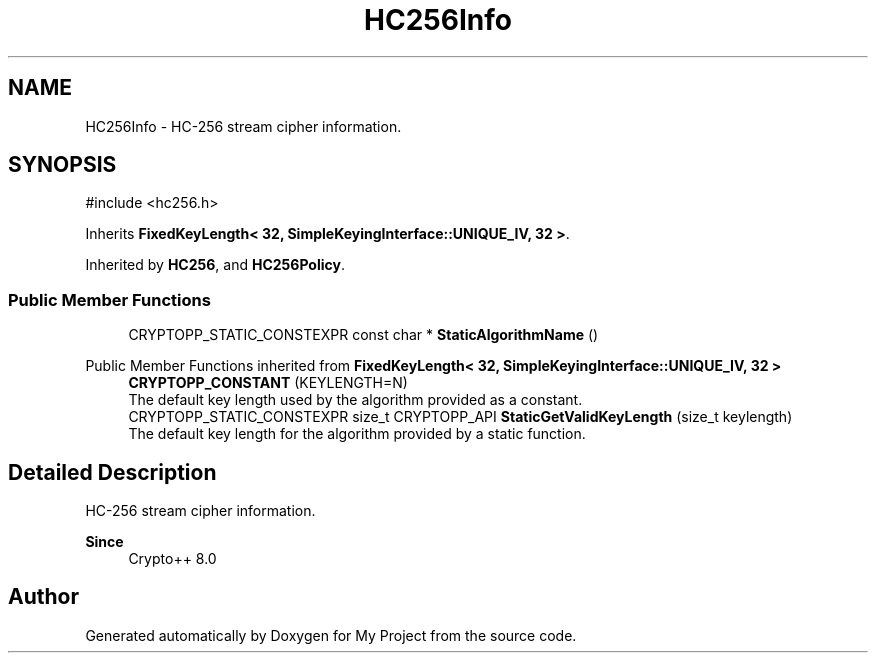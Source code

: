 .TH "HC256Info" 3 "My Project" \" -*- nroff -*-
.ad l
.nh
.SH NAME
HC256Info \- HC-256 stream cipher information\&.  

.SH SYNOPSIS
.br
.PP
.PP
\fR#include <hc256\&.h>\fP
.PP
Inherits \fBFixedKeyLength< 32, SimpleKeyingInterface::UNIQUE_IV, 32 >\fP\&.
.PP
Inherited by \fBHC256\fP, and \fBHC256Policy\fP\&.
.SS "Public Member Functions"

.in +1c
.ti -1c
.RI "CRYPTOPP_STATIC_CONSTEXPR const char * \fBStaticAlgorithmName\fP ()"
.br
.in -1c

Public Member Functions inherited from \fBFixedKeyLength< 32, SimpleKeyingInterface::UNIQUE_IV, 32 >\fP
.in +1c
.ti -1c
.RI "\fBCRYPTOPP_CONSTANT\fP (KEYLENGTH=N)"
.br
.RI "The default key length used by the algorithm provided as a constant\&. "
.ti -1c
.RI "CRYPTOPP_STATIC_CONSTEXPR size_t CRYPTOPP_API \fBStaticGetValidKeyLength\fP (size_t keylength)"
.br
.RI "The default key length for the algorithm provided by a static function\&. "
.in -1c
.SH "Detailed Description"
.PP 
HC-256 stream cipher information\&. 


.PP
\fBSince\fP
.RS 4
Crypto++ 8\&.0 
.RE
.PP


.SH "Author"
.PP 
Generated automatically by Doxygen for My Project from the source code\&.
